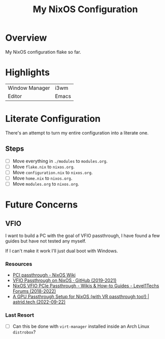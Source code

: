 #+TITLE: My NixOS Configuration

* Overview
My NixOS configuration flake so far.

* Highlights
| Window Manager | i3wm |
| Editor         | Emacs |

* Literate Configuration
There's an attempt to turn my entire configuration into a literate one.

** Steps
- [ ] Move everything in ~./modules~ to ~modules.org~.
- [ ] Move ~flake.nix~ to ~nixos.org~.
- [ ] Move ~configuration.nix~ to ~nixos.org~.
- [ ] Move ~home.nix~ to ~nixos.org~.
- [ ] Move ~modules.org~ to ~nixos.org~.

* Future Concerns
** VFIO
I want to build a PC with the goal of VFIO passthrough, I have found a few
guides but have not tested any myself.

If I can't make it work I'll just dual boot with Windows.
*** Resources
- [[https://nixos.wiki/wiki/PCI_passthrough][PCI passthrough - NixOS Wiki]]
- [[https://gist.github.com/CRTified/43b7ce84cd238673f7f24652c85980b3][VFIO Passthrough on NixOS · GitHub (2019-2021)]]
- [[https://forum.level1techs.com/t/nixos-vfio-pcie-passthrough/130916][NixOS VFIO PCIe Passthrough - Wikis & How-to Guides - Level1Techs Forums (2018-2022)]]
- [[https://astrid.tech/2022/09/22/0/nixos-gpu-vfio/][A GPU Passthrough Setup  for NixOS (with VR passthrough too!) | astrid.tech (2022-09-22)]]
*** Last Resort
- [ ] Can this be done with ~virt-manager~ installed inside an Arch Linux ~distrobox~?

